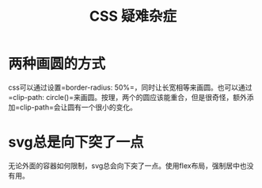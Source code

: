 #+TITLE: CSS 疑难杂症


* 两种画圆的方式
  css可以通过设置=border-radius: 50%=，同时让长宽相等来画圆。也可以通过=clip-path: circle()=来画圆。按理，两个的圆应该能重合，但是很奇怪，额外添加=clip-path=会让圆有一个很小的变化。

* svg总是向下突了一点
  无论外面的容器如何限制，svg总会向下突了一点。使用flex布局，强制居中也没有用。

